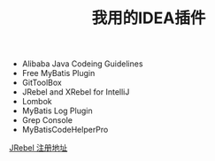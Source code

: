 #+TITLE: 我用的IDEA插件

+ Alibaba Java Codeing Guidelines 
+ Free MyBatis Plugin
+ GitToolBox
+ JRebel and XRebel for IntelliJ
+ Lombok
+ MyBatis Log Plugin
+ Grep Console
+ MyBatisCodeHelperPro

[[https://jrebel.qekang.com/][JRebel 注册地址]]


